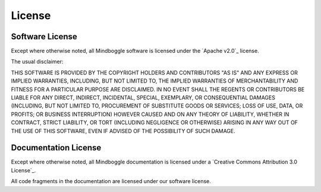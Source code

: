 .. _LICENSE:

=======
License
=======

Software License
-----------------

Except where otherwise noted, all Mindboggle software is licensed under the
`Apache v2.0`_ license.

The usual disclaimer:

THIS SOFTWARE IS PROVIDED BY THE COPYRIGHT HOLDERS AND CONTRIBUTORS "AS IS"
AND ANY EXPRESS OR IMPLIED WARRANTIES, INCLUDING, BUT NOT LIMITED TO, THE
IMPLIED WARRANTIES OF MERCHANTABILITY AND FITNESS FOR A PARTICULAR PURPOSE
ARE DISCLAIMED. IN NO EVENT SHALL THE REGENTS OR CONTRIBUTORS BE LIABLE FOR
ANY DIRECT, INDIRECT, INCIDENTAL, SPECIAL, EXEMPLARY, OR CONSEQUENTIAL
DAMAGES (INCLUDING, BUT NOT LIMITED TO, PROCUREMENT OF SUBSTITUTE GOODS OR
SERVICES; LOSS OF USE, DATA, OR PROFITS; OR BUSINESS INTERRUPTION) HOWEVER
CAUSED AND ON ANY THEORY OF LIABILITY, WHETHER IN CONTRACT, STRICT LIABILITY,
OR TORT (INCLUDING NEGLIGENCE OR OTHERWISE) ARISING IN ANY WAY OUT OF THE
USE OF THIS SOFTWARE, EVEN IF ADVISED OF THE POSSIBILITY OF SUCH DAMAGE.

.. _mindboggle-documentation-license:

Documentation License
---------------------

Except where otherwise noted, all Mindboggle documentation is licensed under a
`Creative Commons Attribution 3.0 License`_.

All code fragments in the documentation are licensed under our software license.

